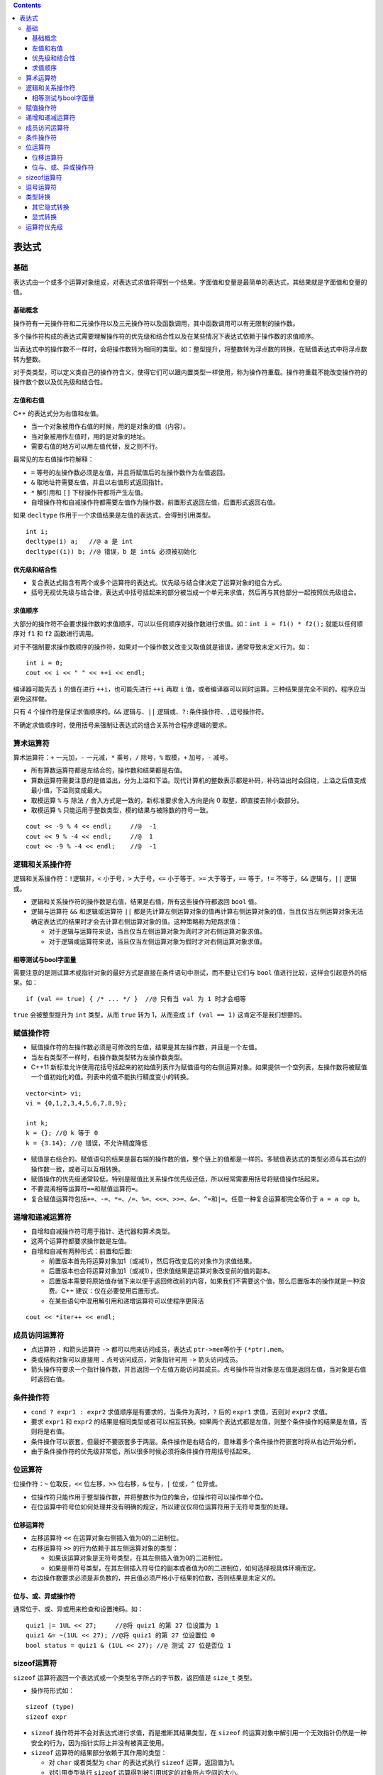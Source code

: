 .. contents::
   :depth: 3
..

表达式
======

基础
----

表达式由一个或多个运算对象组成，对表达式求值将得到一个结果。字面值和变量是最简单的表达式，其结果就是字面值和变量的值。

基础概念
~~~~~~~~

操作符有一元操作符和二元操作符以及三元操作符以及函数调用，其中函数调用可以有无限制的操作数。

多个操作符构成的表达式需要理解操作符的优先级和结合性以及在某些情况下表达式依赖于操作数的求值顺序。

当表达式中的操作数不一样时，会将操作数转为相同的类型。如：整型提升，将整数转为浮点数的转换，在赋值表达式中将浮点数转为整数。

对于类类型，可以定义类自己的操作符含义，使得它们可以跟内置类型一样使用，称为操作符重载。操作符重载不能改变操作符的操作数个数以及优先级和结合性。

左值和右值
~~~~~~~~~~

C++ 的表达式分为右值和左值。

-  当一个对象被用作右值的时候，用的是对象的值（内容）。
-  当对象被用作左值时，用的是对象的地址。
-  需要右值的地方可以用左值代替，反之则不行。

最常见的左右值操作符解释：

-  ``=`` 等号的左操作数必须是左值，并且将赋值后的左操作数作为左值返回。
-  ``&`` 取地址符需要左值，并且以右值形式返回指针。
-  ``*`` 解引用和 ``[]`` 下标操作符都将产生左值。
-  自增操作符和自减操作符都需要左值作为操作数，前置形式返回左值，后置形式返回右值。

如果 ``decltype`` 作用于一个求值结果是左值的表达式，会得到引用类型。

::

   int i;
   decltype(i) a;   //@ a 是 int
   decltype((i)) b; //@ 错误，b 是 int& 必须被初始化

优先级和结合性
~~~~~~~~~~~~~~

-  复合表达式指含有两个或多个运算符的表达式。优先级与结合律决定了运算对象的组合方式。
-  括号无视优先级与结合律，表达式中括号括起来的部分被当成一个单元来求值，然后再与其他部分一起按照优先级组合。

求值顺序
~~~~~~~~

大部分的操作符不会要求操作数的求值顺序，可以以任何顺序对操作数进行求值。如：\ ``int i = f1() * f2();``
就能以任何顺序对 ``f1`` 和 ``f2`` 函数进行调用。

对于不强制要求操作数顺序的操作符，如果对一个操作数又改变又取值就是错误，通常导致未定义行为。如：

::

   int i = 0;
   cout << i << " " << ++i << endl;

编译器可能先去 ``i`` 的值在进行 ``++i``\ ，也可能先进行 ``++i`` 再取
``i``
值，或者编译器可以同时运算。三种结果是完全不同的。程序应当避免这样做。

只有 4 个操作符是保证求值顺序的。\ ``&&`` 逻辑与、\ ``||``
逻辑或、\ ``?:``\ 条件操作符、\ ``,``\ 逗号操作符。

不确定求值顺序时，使用括号来强制让表达式的组合关系符合程序逻辑的要求。

算术运算符
----------

算术运算符：\ ``+`` 一元加，\ ``-`` 一元减，\ ``*`` 乘号，\ ``/``
除号，\ ``%`` 取模，\ ``+`` 加号，\ ``-`` 减号。

-  所有算数运算符都是左结合的，操作数和结果都是右值。
-  算数运算符需要注意的是值溢出，分为上溢和下溢。现代计算机的整数表示都是补码，补码溢出时会回绕，上溢之后值变成最小值，下溢则变成最大。
-  取模运算 ``%`` 与 除法 ``/`` 舍入方式是一致的，新标准要求舍入方向是向
   0 取整，即直接去除小数部分。
-  取模运算 ``%`` 只能运用于整数类型，模的结果与被除数的符号一致。

::

   cout << -9 % 4 << endl;     //@  -1
   cout << 9 % -4 << endl;     //@  1
   cout << -9 % -4 << endl;    //@  -1

逻辑和关系操作符
----------------

逻辑和关系操作符：\ ``!``\ 逻辑非，\ ``<`` 小于号，\ ``>``
大于号，\ ``<=`` 小于等于，\ ``>=`` 大于等于，\ ``==`` 等于，\ ``!=``
不等于，\ ``&&`` 逻辑与，\ ``||`` 逻辑或。

-  逻辑和关系操作符的操作数是右值，结果是右值，所有这些操作符都返回
   ``bool`` 值。
-  逻辑与运算符 ``&&`` 和逻辑或运算符 ``||``
   都是先计算左侧运算对象的值再计算右侧运算对象的值，当且仅当左侧运算对象无法确定表达式的结果时才会去计算右侧运算对象的值。这种策略称为短路求值：

   -  对于逻辑与运算符来说，当且仅当左侧运算对象为真时才对右侧运算对象求值。
   -  对于逻辑或运算符来说，当且仅当左侧运算对象为假时才对右侧运算对象求值。

相等测试与bool字面量
~~~~~~~~~~~~~~~~~~~~

需要注意的是测试算术或指针对象的最好方式是直接在条件语句中测试，而不要让它们与
``bool`` 值进行比较，这样会引起意外的结果。如：

::

   if (val == true) { /* ... */ }  //@ 只有当 val 为 1 时才会相等

``true`` 会被整型提升为 ``int`` 类型，从而 ``true`` 转为 1，从而变成
``if (val == 1)`` 这肯定不是我们想要的。

赋值操作符
----------

-  赋值操作符的左操作数必须是可修改的左值，结果是其左操作数，并且是一个左值。
-  当左右类型不一样时，右操作数类型转为左操作数类型。
-  C++11
   新标准允许使用花括号括起来的初始值列表作为赋值语句的右侧运算对象。如果提供一个空列表，左操作数将被赋值一个值初始化的值。列表中的值不能执行精度变小的转换。

::

   vector<int> vi;     
   vi = {0,1,2,3,4,5,6,7,8,9};  

   int k;
   k = {}; //@ k 等于 0
   k = {3.14}; //@ 错误，不允许精度降低

-  赋值是右结合的。赋值语句的结果是最右端的操作数的值，整个链上的值都是一样的。多赋值表达式的类型必须与其右边的操作数一致，或者可以互相转换。
-  赋值操作的优先级通常较低，特别是赋值比关系操作优先级还低，所以经常需要用括号将赋值操作括起来。
-  不要混淆相等运算符\ ``==``\ 和赋值运算符\ ``=``\ 。
-  复合赋值运算符包括\ ``+=``\ 、\ ``-=``\ 、\ ``*=``\ 、\ ``/=``\ 、\ ``%=``\ 、\ ``<<=``\ 、\ ``>>=``\ 、\ ``&=``\ 、\ ``^=``\ 和\ ``|=``\ 。任意一种复合运算都完全等价于
   ``a = a op b``\ 。

递增和递减运算符
----------------

-  自增和自减操作符可用于指针、迭代器和算术类型。
-  这两个运算符都要求操作数是左值。
-  自增和自减有两种形式：前置和后置:

   -  前置版本首先将运算对象加1（或减1），然后将改变后的对象作为求值结果。
   -  后置版本也会将运算对象加1（或减1），但求值结果是运算对象改变前的值的副本。
   -  后置版本需要将原始值存储下来以便于返回修改前的内容，如果我们不需要这个值，那么后置版本的操作就是一种浪费。C++
      建议：仅在必要使用后置形式。
   -  在某些语句中混用解引用和递增运算符可以使程序更简洁

::

   cout << *iter++ << endl;

成员访问运算符
--------------

-  点运算符 ``.`` 和箭头运算符 ``->`` 都可以用来访问成员，表达式
   ``ptr->mem``\ 等价于 ``(*ptr).mem``\ 。

-  类或结构对象可以直接用 ``.`` 点号访问成员，对象指针可用 ``->``
   箭头访问成员。
-  箭头操作符要求一个指针操作数，并且返回一个左值方能访问其成员。点号操作符当对象是左值是返回左值，当对象是右值时返回右值。

条件操作符
----------

-  ``cond ? expr1 : expr2`` 求值顺序是有要求的，当条件为真时，\ ``?``
   后的 ``expr1`` 求值，否则对 ``expr2`` 求值。
-  要求 ``expr1`` 和 ``expr2``
   的结果是相同类型或者可以相互转换。如果两个表达式都是左值，则整个条件操作的结果是左值，否则将是右值。
-  条件操作可以嵌套，但最好不要嵌套多于两层。条件操作是右结合的，意味着多个条件操作符嵌套时将从右边开始分析。
-  由于条件操作符的优先级非常低，所以很多时候必须将条件操作符用括号括起来。

位运算符
--------

位操作符：\ ``~`` 位取反，\ ``<<`` 位左移，\ ``>>`` 位右移，\ ``&``
位与，\ ``|`` 位或，\ ``^`` 位异或。

-  位操作符只能作用于整型操作数，并将整数作为位的集合，位操作符可以操作单个位。
-  在位运算中符号位如何处理并没有明确的规定，所以建议仅将位运算符用于无符号类型的处理。

位移运算符
~~~~~~~~~~

-  左移运算符 ``<<`` 在运算对象右侧插入值为0的二进制位。
-  右移运算符 ``>>`` 的行为依赖于其左侧运算对象的类型：

   -  如果该运算对象是无符号类型，在其左侧插入值为0的二进制位。
   -  如果是带符号类型，在其左侧插入符号位的副本或者值为0的二进制位，如何选择视具体环境而定。

-  右边操作数要求必须是非负数的，并且值必须严格小于结果的位数，否则结果是未定义的。

位与、或、异或操作符
~~~~~~~~~~~~~~~~~~~~

通常位于、或、异或用来检查和设置掩码。如：

::

   quiz1 |= 1UL << 27;     //@将 quiz1 的第 27 位设置为 1
   quiz1 &= ~(1UL << 27); //@将 quiz1 的第 27 位设置位 0
   bool status = quiz1 & (1UL << 27); //@ 测试 27 位是否位 1

sizeof运算符
------------

``sizeof`` 运算符返回一个表达式或一个类型名字所占的字节数，返回值是
``size_t`` 类型。

-  操作符形式如：

::

   sizeof (type)
   sizeof expr

-  ``sizeof`` 操作符并不会对表达式进行求值，而是推断其结果类型，在
   ``sizeof``
   的运算对象中解引用一个无效指针仍然是一种安全的行为，因为指针实际上并没有被真正使用。
-  ``sizeof`` 运算符的结果部分依赖于其作用的类型：

   -  对 ``char`` 或者类型为 ``char`` 的表达式执行 ``sizeof``
      运算，返回值为1。
   -  对引用类型执行 ``sizeof`` 运算得到被引用绑定的对象所占空间的大小。
   -  对指针执行 ``sizeof`` 运算得到指针本身所占空间的大小。
   -  对解引用指针执行 ``sizeof``
      运算得到指针指向的对象所占空间的大小，指针不需要有效。
   -  对数组执行 ``sizeof`` 运算得到整个数组所占空间的大小。
   -  ``sizeof`` 返回的大小不会包含动态分配的内存，因而对于 ``vector``
      类型不会包含分配的元素的内存大小。

逗号运算符
----------

逗号运算符 ``,``
含有两个运算对象，按照从左向右的顺序依次求值，最后返回右侧表达式的值，如果右操作数是左值返回的结果就是左值。

逗号操作符常用于 ``for`` 的条件部分:

::

   vector<int>::size_type cnt = ivec.size();
   for (vector<int>::size_type ix = 0; ix != ivec.size(); ++ix, --cnt)
       ivec[ix] = cnt;

类型转换
--------

C++
中的类型之间存在转换，当需要其中一种类型值时，可以用另一种类型值替换。

当不需要程序员干预就可以自动发生的转换称为隐式转换：

-  在几乎所有的表达式中，小整型将首先进行整型提升。
-  在条件部分，非 ``bool`` 值将首先转为 ``bool`` 值。
-  在初始化或者赋值表达式中，右边的值类型转为左边值类型。
-  在算数和条件表达式中，操作数的类型转为一个共同的不丢失精度的类型。
-  函数调用时实参类型转为形参类型。

其它隐式转换
~~~~~~~~~~~~

-  在大多数表达式中，数组名字自动转换成指向数组首元素的指针。
-  常量整数值0或字面值 ``nullptr``
   能转换成任意指针类型；指向任意非常量的指针能转换成
   ``void*``\ ；指向任意对象的指针能转换成 ``const void*``\ 。
-  任意一种算术类型或指针类型都能转换成布尔类型。如果指针或算术类型的值为0，转换结果是
   ``false``\ ，否则是 ``true``\ 。
-  指向非 ``const`` 对象的指针可以转为指向 ``const``
   对象指针，于引用是一样的，反之则不行。
-  类可以通过定义单参数的构造函数来实现由其参数类型到类类型的转换，除非显式禁止，编译器会自动进行如此转换。

显式转换
~~~~~~~~

显式类型转换也叫做强制类型转换。虽然有时不得不使用强制类型转换，但这种方法本质上是非常危险的。建议尽量避免强制类型转换。

C 风格强转形如：

::

   type (expr);  //@ 函数风格
   (type) expr;  //@ C 语言风格

C++ 中显式的强制类型转换形式如下：

::

   cast-name<type>(expression);

-  ``type`` 是转换的目标类型，\ ``expression`` 是要转换的值。

-  如果 ``type`` 是引用类型，则转换结果是左值。
-  ``cast-name`` 是
   ``static_cast``\ 、\ ``dynamic_cast``\ 、\ ``const_cast`` 和
   ``reinterpret_cast`` 中的一种，用来指定转换的方式。

static_cast
^^^^^^^^^^^

任何明确定义的类型转换，只要不包含底层 ``const``\ ，都可以使用。 例如：

-  算数类型之间的转换。
-  将 ``void*`` 指针转为实际的类型指针。
-  指向基类的指针转为指向子类的指针。

对于这种转换，C++
语言本身不做任何运行时安全检查。相对的，\ ``dynamic_cast``
将会对转换类型进行运行时检查，确保确实可以从基类指针转为子类指针。

const_cast
^^^^^^^^^^

用于改变操作数的底层 ``const``\ ，最常用的是去掉 ``const`` 修饰。

reinterpret_cast
^^^^^^^^^^^^^^^^

``reinterpret_cast``
将执行位模式的重新解释，这样可以将一个类型转为任何别的类型。主要用于内置类型的转换，运用于非内置类型可以肯定是错误的。如：

::

   int *ip;
   char *pc = reinterpret_cast<char*>(ip);

接下来的操作将会假设 ``pc`` 指向一个 ``char``
类型值，编译器将无法对真实类型做检查。好处在于灵活性，特别是处理网络层读写时经常用到。

运算符优先级
------------

========== ============= ================== ===================
**结合律** **运算符**    **功能**           **使用形式**
========== ============= ================== ===================
左         ::            全局作用域         ::name
左         ::            类作用域           class::name
左         ::            命名空间作用域     namespace::name
左         .             成员选择           object.name
左         ->            成员选择           pointer->member
左         []            下标               expr[expr]
左         ()            函数调用           name(expr_list)
左         ()            类型构造           type(expr_list)
右         ++            后置递增运算符     lvalue++
右         –             后置递减运算符     lvalue–
右         typeid        类型ID             typeid(type)
右         typeid        运行时类型ID       typeid(expr)
右         explicit_cast 类型转换           cast_name(expr)
右         ++            前置递增运算符     ++lvalue
右         –             前置递减运算符     –lvalue
右         ~             位求反             ~expr
右         !             逻辑非             !expr
右         -             一元负号           -expr
右         +             一元正号           +expr
右         \*            解引用             \*expr
右         &             取地址             &lvalue
右         ()            类型转换           (type)expr
右         sizeof        对象的大小         sizeof expr
右         sizeof        类型的大小         sizeof(type)
右         sizeof…       参数包的大小       sizeof …(name)
右         new           创建对象           new type
右         new []        创建数组           new type[size]
右         delete        释放对象           delete expr
右         delete[]      释放数组           delete [] expr
右         nonxcept      能否抛出异常       noexcept(expr)
左         ->\*          指向成员选择的指针 ptr->*ptr_to_member
左         .\*           指向成员选择的指针 obj.*ptr_to_member
左         \*            乘法               expr*expr
左         /             除法               expr /expr
左         %             取余               expr%expr
左         +             加法               expr+expr
左         -             减法               expr-expr
左         <<            向左移位           expr<<expr
左         >>            向右移位           expr>>expr
左         <             小于               expr<expr
左         <=            小于等于           expr<=expr
左         >             大于               expr>expr
左         >=            大于等于           expr>=expr
左         ==            相等               expr==expr
左         !=            不相等             expr!=expr
左         &             位与               expr&expr
左         ^             位异或             expr^expr
左         \|            位或               expr|expr
左         &&            逻辑与             expr&&expr
左         \|\|          逻辑或             expr||expr
右         ?:            条件               expr？expr:expr
右         =             赋值               lvalue = expr
右         \*=，/=，%=   复合赋值          
右         +=，-=        复合赋值          
右         <<=,>>=       复合赋值          
右         &=,|=,^=      复合赋值          
右         throw         抛出异常           throw expr
左         ，            逗号               expr,expr
========== ============= ================== ===================
